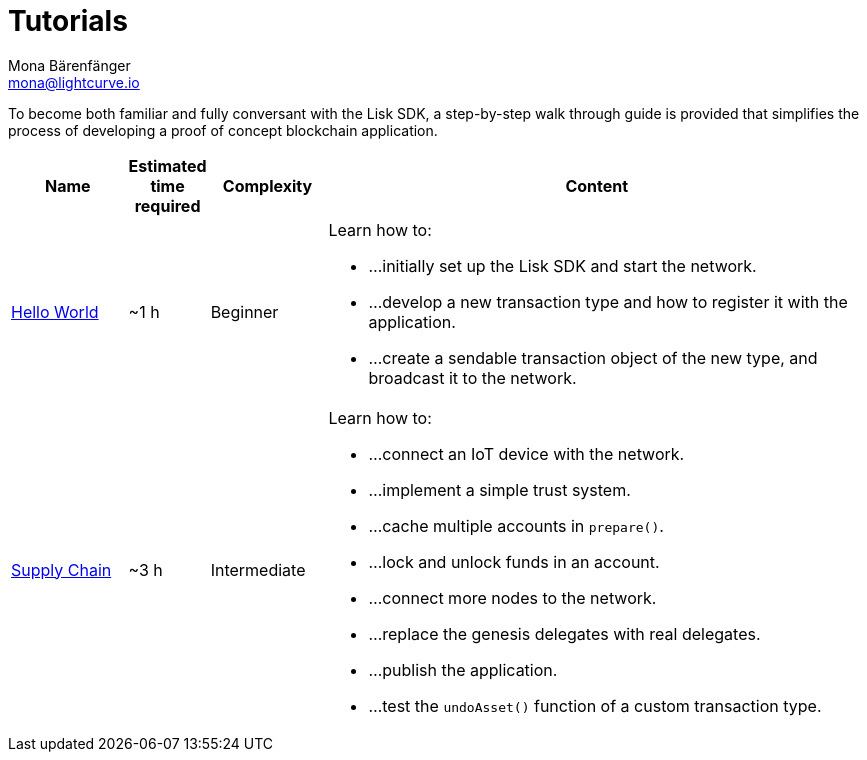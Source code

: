 = Tutorials
Mona Bärenfänger <mona@lightcurve.io>
:description: The SDK Tutorials overview provides a list of all available Lisk SDK tutorials in the Lisk documentation. It specifies the complexity, the estimated time required, and the main learning points of each tutorial.
:toc:

:url_hello: tutorials/hello-world.adoc
:url_cashback: tutorials/cashback.adoc
:url_transport: tutorials/transport.adoc

To become both familiar and fully conversant with the Lisk SDK, a step-by-step walk through guide is provided that simplifies the process of developing a proof of concept blockchain application.

[cols="15,10,15,70",options="header",stripes="hover"]
|===
|Name
|Estimated time required
|Complexity
|Content

| xref:{url_hello}[Hello World]
|~1 h
|Beginner
a|
Learn how to:

* ...initially set up the Lisk SDK and start the network.
* ...develop a new transaction type and how to register it with the application.
* ...create a sendable transaction object of the new type, and broadcast it to the network.

| xref:tutorials/transport.adoc[Supply Chain]
|~3 h
|Intermediate
a|
Learn how to:

* ...connect an IoT device with the network.
* ...implement a simple trust system.
* ...cache multiple accounts in `prepare()`.
* ...lock and unlock funds in an account.
* ...connect more nodes to the network.
* ...replace the genesis delegates with real delegates.
* ...publish the application.
* ...test the `undoAsset()` function of a custom transaction type.

|===
